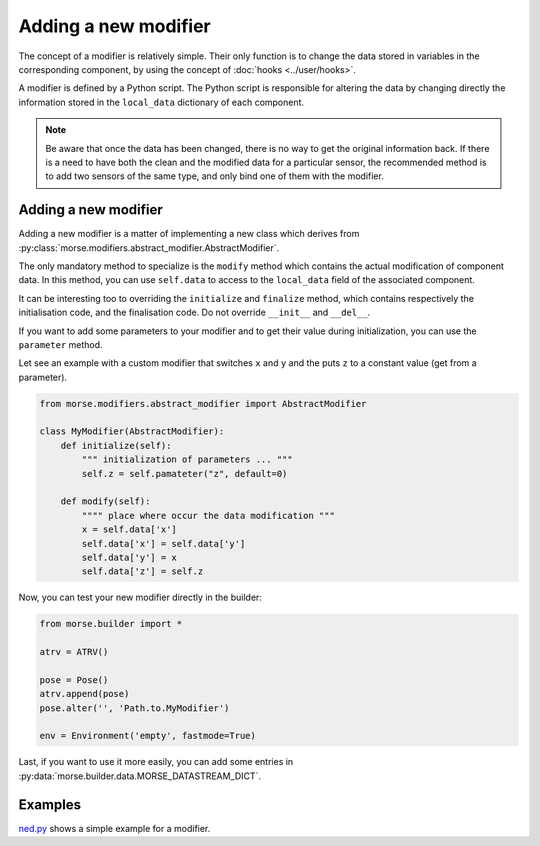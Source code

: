 Adding a new modifier
=====================

The concept of a modifier is relatively simple. Their only function is to
change the data stored in variables in the corresponding component, by using
the concept of :doc:`hooks <../user/hooks>`. 

A modifier is defined by a Python script.
The Python script is responsible for altering the data by changing directly the
information stored in the ``local_data`` dictionary of each component.

.. note:: 

    Be aware that once the data has been changed, there is no way to get the
    original information back.  If there is a need to have both the clean and
    the modified data for a particular sensor, the recommended method is to add
    two sensors of the same type, and only bind one of them with the modifier.

Adding a new modifier
---------------------

Adding a new modifier is a matter of implementing a new class which
derives from :py:class:`morse.modifiers.abstract_modifier.AbstractModifier`.

The only mandatory method to specialize is the ``modify`` method which
contains the actual modification of component data. In this method,
you can use ``self.data`` to access to the ``local_data`` field of the
associated component.


It can be interesting too to overriding the ``initialize`` and ``finalize``
method, which contains respectively the initialisation code, and the
finalisation code. Do not override ``__init__`` and ``__del__``.

If you want to add some parameters to your modifier and to get their
value during initialization, you can use the ``parameter`` method.

Let see an example with a custom modifier that switches ``x`` and ``y``
and the puts ``z`` to a constant value (get from a parameter).

.. code-block:: python

    from morse.modifiers.abstract_modifier import AbstractModifier

    class MyModifier(AbstractModifier):
        def initialize(self):
            """ initialization of parameters ... """
            self.z = self.pamateter("z", default=0)

        def modify(self):
            """" place where occur the data modification """
            x = self.data['x']
            self.data['x'] = self.data['y']
            self.data['y'] = x
            self.data['z'] = self.z

Now, you can test your new modifier directly in the builder:

.. code-block:: python

    from morse.builder import *

    atrv = ATRV()

    pose = Pose()
    atrv.append(pose)
    pose.alter('', 'Path.to.MyModifier')

    env = Environment('empty', fastmode=True)

Last, if you want to use it more easily, you can add some entries in
:py:data:`morse.builder.data.MORSE_DATASTREAM_DICT`.

Examples
--------

`ned.py <../../html/_modules/morse/modifiers/ned.html>`_
shows a simple example for a modifier.

